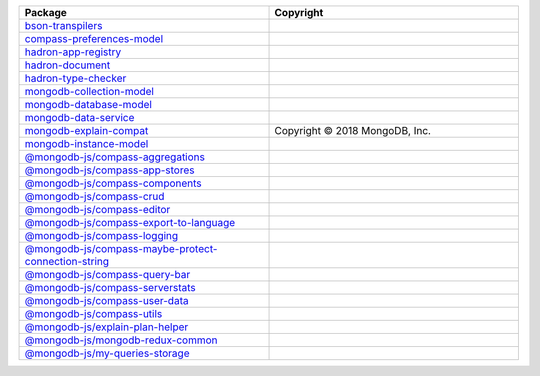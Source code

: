 .. list-table::
   :widths: 50 50
   :header-rows: 1
   :class: licenses

   * - Package
     - Copyright

   * - `bson-transpilers <https://www.npmjs.com/package/bson-transpilers/v/2.2.0>`__
     - 

   * - `compass-preferences-model <https://www.npmjs.com/package/compass-preferences-model/v/2.16.1>`__
     - 

   * - `hadron-app-registry <https://www.npmjs.com/package/hadron-app-registry/v/9.1.1>`__
     - 

   * - `hadron-document <https://www.npmjs.com/package/hadron-document/v/8.4.4>`__
     - 

   * - `hadron-type-checker <https://www.npmjs.com/package/hadron-type-checker/v/7.1.1>`__
     - 

   * - `mongodb-collection-model <https://www.npmjs.com/package/mongodb-collection-model/v/5.16.4>`__
     - 

   * - `mongodb-database-model <https://www.npmjs.com/package/mongodb-database-model/v/2.16.4>`__
     - 

   * - `mongodb-data-service <https://www.npmjs.com/package/mongodb-data-service/v/22.16.2>`__
     - 

   * - `mongodb-explain-compat <https://www.npmjs.com/package/mongodb-explain-compat/v/3.0.2>`__
     - Copyright © 2018 MongoDB, Inc.

   * - `mongodb-instance-model <https://www.npmjs.com/package/mongodb-instance-model/v/12.16.4>`__
     - 

   * - `@mongodb-js/compass-aggregations <https://www.npmjs.com/package/@mongodb-js/compass-aggregations/v/9.8.0>`__
     - 

   * - `@mongodb-js/compass-app-stores <https://www.npmjs.com/package/@mongodb-js/compass-app-stores/v/7.7.5>`__
     - 

   * - `@mongodb-js/compass-components <https://www.npmjs.com/package/@mongodb-js/compass-components/v/1.20.2>`__
     - 

   * - `@mongodb-js/compass-crud <https://www.npmjs.com/package/@mongodb-js/compass-crud/v/13.21.5>`__
     - 

   * - `@mongodb-js/compass-editor <https://www.npmjs.com/package/@mongodb-js/compass-editor/v/0.19.2>`__
     - 

   * - `@mongodb-js/compass-export-to-language <https://www.npmjs.com/package/@mongodb-js/compass-export-to-language/v/8.7.0>`__
     - 

   * - `@mongodb-js/compass-logging <https://www.npmjs.com/package/@mongodb-js/compass-logging/v/1.2.8>`__
     - 

   * - `@mongodb-js/compass-maybe-protect-connection-string <https://www.npmjs.com/package/@mongodb-js/compass-maybe-protect-connection-string/v/0.5.0>`__
     - 

   * - `@mongodb-js/compass-query-bar <https://www.npmjs.com/package/@mongodb-js/compass-query-bar/v/8.7.0>`__
     - 

   * - `@mongodb-js/compass-serverstats <https://www.npmjs.com/package/@mongodb-js/compass-serverstats/v/16.7.0>`__
     - 

   * - `@mongodb-js/compass-user-data <https://www.npmjs.com/package/@mongodb-js/compass-user-data/v/0.1.11>`__
     - 

   * - `@mongodb-js/compass-utils <https://www.npmjs.com/package/@mongodb-js/compass-utils/v/0.5.7>`__
     - 

   * - `@mongodb-js/explain-plan-helper <https://www.npmjs.com/package/@mongodb-js/explain-plan-helper/v/1.1.5>`__
     - 

   * - `@mongodb-js/mongodb-redux-common <https://www.npmjs.com/package/@mongodb-js/mongodb-redux-common/v/2.0.17>`__
     - 

   * - `@mongodb-js/my-queries-storage <https://www.npmjs.com/package/@mongodb-js/my-queries-storage/v/0.3.2>`__
     - 
